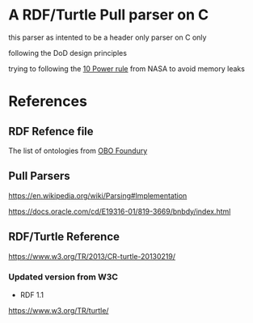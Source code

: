 

* A RDF/Turtle Pull parser on C

this parser as intented to be a header only parser on C only

following the DoD design principles

trying to following the [[https://www.perforce.com/blog/kw/NASA-rules-for-developing-safety-critical-code][10 Power rule]] from NASA to avoid memory leaks

* References

** RDF Refence file

The list of ontologies from [[https://obofoundry.org][OBO Foundury]]

** Pull Parsers

https://en.wikipedia.org/wiki/Parsing#Implementation

https://docs.oracle.com/cd/E19316-01/819-3669/bnbdy/index.html

** RDF/Turtle Reference

https://www.w3.org/TR/2013/CR-turtle-20130219/
*** Updated version from W3C

- RDF 1.1

https://www.w3.org/TR/turtle/
